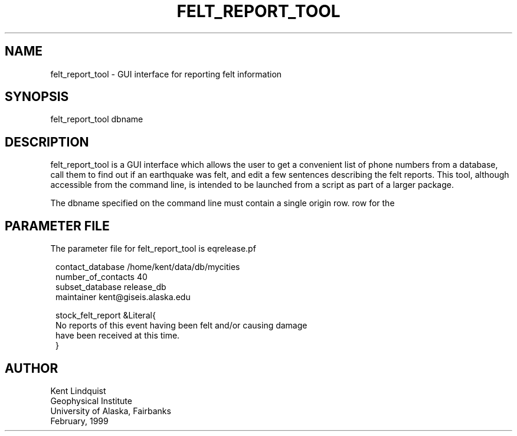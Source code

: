 .TH FELT_REPORT_TOOL 1 "$Date$"
.SH NAME
felt_report_tool \- GUI interface for reporting felt information
.SH SYNOPSIS
.nf
felt_report_tool dbname
.fi
.SH DESCRIPTION
felt_report_tool is a GUI interface which allows the user to
get a convenient list of phone numbers from a database, call them
to find out if an earthquake was felt, and edit a few sentences
describing the felt reports. This tool, although accessible from
the command line, is intended to be launched from a script as
part of a larger package.

The dbname specified on the command line must contain a single origin
row.
row for the
.SH PARAMETER FILE
The parameter file for felt_report_tool is eqrelease.pf
.ft CW
.in 2c
.nf

.ne 7

contact_database /home/kent/data/db/mycities
number_of_contacts 40
subset_database release_db
maintainer kent@giseis.alaska.edu

stock_felt_report &Literal{
No reports of this event having been felt and/or causing damage
have been received at this time.
}

.fi
.in
.ft R
.SH AUTHOR
.nf
Kent Lindquist
Geophysical Institute
University of Alaska, Fairbanks
February, 1999
.fi
.\" $Id$
